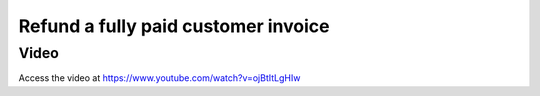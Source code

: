 .. _refundinvoice:

.. index::
   single: Refund Invoice
   single: Credit Note

====================================
Refund a fully paid customer invoice
====================================

Video
-----
Access the video at https://www.youtube.com/watch?v=ojBtItLgHIw

.. raw:: html

    <div style="position: relative; padding-bottom: 56.25%; height: 0; overflow: hidden; max-width: 100%; height: auto;">
        <iframe src="https://www.youtube.com/embed/ojBtItLgHIw" frameborder="0" allowfullscreen style="position: absolute; top: 0; left: 0; width: 700px; height: 385px;"></iframe>
    </div>
